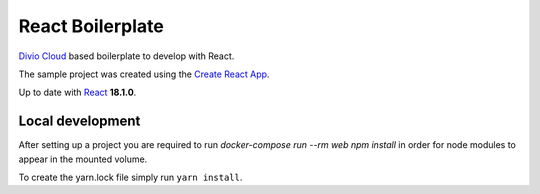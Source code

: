 =================
React Boilerplate
=================

`Divio Cloud <http://www.divio.com/>`_ based boilerplate to develop with React.

The sample project was created using the
`Create React App <https://facebook.github.io/create-react-app/docs/getting-started>`_.

Up to date with `React <https://reactjs.org//>`_ **18.1.0**.

Local development
=================

After setting up a project you are required to run `docker-compose run --rm web npm install` 
in order for node modules to appear in the mounted volume.

To create the yarn.lock file simply run ``yarn install``.
